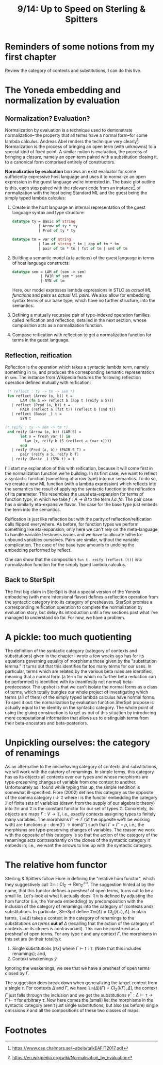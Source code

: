 #+TITLE: 9/14: Up to Speed on Sterling & Spitters
* Reminders of some notions from my first chapter
Review the category of contexts and substitutions, I can do this live.
* The Yoneda embedding and normalization by evaluation
** Normalization? Evaluation?
Normalization by evaluation is a technique used to demonstrate normalization--
the property that all terms have a normal form--for some lambda calculus.
Andreas Abel renders the technique very clearly[fn:1]: Normalization is the
process of bringing an open term (with unknowns) to a special kind of fixed
point. A similar notion is evaluation, the process of bringing a /closure/,
namely an open term paired with a substitution closing it, to a canonical form
comprised entirely of constructors.

*Normalization by evaluation* borrows an exist evaluator for some sufficiently
expressive host language and uses it to normalize an open expression in the
guest language we're interested in. The basic plot outline is this, each step
paired with the relevant code from an instance[fn:2] of normalization with the host
being Standard ML and the guest being the simply typed lambda calculus:
1. Create in the host language an internal representation of the guest language syntax and type structure:
   #+begin_src sml
    datatype ty = Basic of string
                | Arrow of ty * ty
                | Prod of ty * ty

    datatype tm = var of string
                | lam of string * tm | app of tm * tm
                | pair of tm * tm | fst of tm | snd of tm
   #+end_src
2. Building a semantic model (a la actions) of the guest language in terms of host language constructs:

   #+begin_src sml
   datatype sem = LAM of (sem -> sem)
                | PAIR of sem * sem
                | SYN of tm
   #+end_src

      Here, our model expresses lambda expressions in STLC as /actual ML
   functions/ and pairs as /actual ML pairs/. We also allow for embedding syntax
   terms of our base type, which have no further structure, into the semantics.

3. Defining a mutually recursive pair of type-indexed operation families called
   reification and reflection, detailed in the next section, whose composition
   acts as a normalization function.
4. Compose reification with reflection to get a normalization function for terms
   in the guest language.

** Reflection, reification
[[file:nbe.png]]
Reflection is the operation which takes a syntactic lambda term, namely
something in ~tm~, and produces the corresponding semantic representation in
~sem~. The instance from Wikipedia features the following reflection operation
defined mutually with reification:
#+begin_src sml
 (* reflect : ty -> tm -> sem *)
 fun reflect (Arrow (a, b)) t =
       LAM (fn S => reflect b (app t (reify a S)))
   | reflect (Prod (a, b)) t =
       PAIR (reflect a (fst t)) (reflect b (snd t))
   | reflect (Basic _) t =
       SYN t

(* reify : ty -> sem -> tm *)
 and reify (Arrow (a, b)) (LAM S) =
       let x = fresh_var () in
         lam (x, reify b (S (reflect a (var x))))
       end
   | reify (Prod (a, b)) (PAIR S T) =
       pair (reify a S, reify b T)
   | reify (Basic _) (SYN t) = t
#+end_src

I'll start my explanation of this with reification, because it will come first
in the normalization function we're building. In its first case, we want to
reflect a syntactic function (something of arrow type) into our semantics. To do
so, we create a new ML function (with a lambda expression) which reflects into
the semantics the result of applying the syntactic function to the reification
of its parameter. This resembles the usual eta-expansion for terms of function
type, in which we take \( f: A \rightarrow B\) to the term \( \lambda a.\, f a
\). The pair case has a similarly eta-expansive flavor. The case for the base
type just embeds the term into the semantics.

Reification is just like reflection but with the parity of
reflection/reification calls flipped everywhere. As before, for function types
we perform something like eta-expansion; only here we can't rely on the
meta-language to handle variable freshness issues and we have to allocate
hitherto-unbound variables ourselves. Pairs are similar, without the variable
complication. The case of the base type amounts to undoing the embedding
performed by reflect.

One can show that the composition ~fun t. reify (reflect (t))~ is a normalization
function for the simply typed lambda calculus.

** Back to SterSpit
The first big claim in SterSpit is that a special version of the Yoneda
embedding (with more intensional flavor) defines a reflection operation from the
syntactic category into its category of presheaves. SterSpit promise a
corresponding reification operation to complete the normalization by evaluation
story, but delay its introduction until a few sections past what I've managed to
understand so far. For now, we have a problem.

* A pickle: too much quotienting
The definition of the syntactic category (category of contexts and
substitutions) given in the chapter I wrote a few weeks ago has for its
equations governing equality of morphisms those given by the "substitution
lemma." It turns out that this identifies far too many terms for our uses. In
particular, terms which are related by the various beta rules are identified,
meaning that a normal form (a term for which no further beta reduction can be
performed) is identified with its (manifestly not normal) beta-predecessor. The
upshot is that we can't isolate the normal forms as a class of terms, which
totally bungles our whole project of investigating which terms (all of them) of
the simply typed lambda calculus have normal forms. To spell it out: the
normalization by evaluation function SterSpit propose is actually equal to the
identity on the syntactic category. The whole point of using the gluing
construction is to get us out of this situation by introducing more
computational information that allows us to distinguish terms from their
beta-ancestors and beta-posteriors.

* Unpickling ourselves: the category of renamings
As an alternative to the misbehaving category of contexts and substitutions, we
will work with the catetory of renamings. In simple terms, this category has as
its objects all contexts over our types and whose morphisms are type-preserving
changes of variable from one context to another. Unfortunately as I found while
typing this up, the simple rendition is somewhat ill-specified. Fiore (2002)
defines this category as the opposite of the comma category \( \mathfrak{i}
\downarrow \mathfrak{T} \) where \( \mathfrak{i} \) is the functor embedding the
category \( \mathbb{F} \) of finite sets of variables (drawn from the supply of
our algebraic theory) into \( \mathfrak{Set} \) and \( \mathfrak{T} \) is the
constant functor for our set of types \( \mathfrak{T} \). Concretely, its
objects are maps \( \Gamma : V \rightarrow \mathfrak{T} \), i.e., exactly
contexts assigning types to finitely many variables. The morphisms \( \Gamma'
\rightarrow \Gamma \) (of the opposite we'll be working with) are functions \(
\rho : \text{dom}(\Gamma) \rightarrow \text{dom}(\Gamma') \) such that \(\Gamma
= \Gamma' \circ \rho \), i.e., the morphisms are type-preserving changes of
variables. The reason we work with the opposite of this category is so that the
action of the category of the renamings acts contravariantly on the clones of
the syntactic category it embeds in; i.e., we want the arrows to line up with
the syntactic category.

* The relative hom functor
Sterling & Spitters follow Fiore in defining the "relative hom functor", which
they suggestively call \(\mathfrak{Tm} : \text{Cl}_{\Sigma} \rightarrow
{\text{Ren}_\Sigma}^{\mathfrak{Set}} \). The suggestion hinted at by the name,
that this functor defines a presheaf of open terms, turns out to be a small lie.
Let's look at what it actually does. \(\mathfrak{Tm}\) is defined by adjusting
the hom functor (i.e, the Yoneda embedding) by precomposition with the inclusion
of the category of renamings into the category of (contexts and) substitutions.
In particular, SterSpit define \(\mathfrak{Tm}(\Delta) = \text{Cl}_{\Sigma}
[i(-), \Delta]\). In plain terms, \( \mathfrak{Tm}(\Delta)\) takes a context in
the category of renamings to the /substitutions on terms/ *out of* \(\Delta\)
(recalling that the action of the category of contexts on its clones is
contravariant). This can be construed as a presheaf of open terms. For any type
\( \tau \) and any context \( \Gamma \), the morphisms in this set are (in their
totality):
1. Single substitutions \( [t / x] \) where \( \Gamma \vdash t : \tau \). (Note
   that this includes renamings); and,
2. Context weakenings \( \hat{y} \)

Ignoring the weakenings, we see that we have a presheaf of open terms closed by
\( \Gamma \).

The suggestion does break down when generalizing the target context from a
single \( \tau \). For contexts \( \Delta \) and \( \Gamma \), we have
\(\mathfrak{Tm}(\Delta)(\Gamma) = \text{Cl}_{\Sigma} [i(\Gamma), \Delta]\), the
context \( \Gamma \) just falls through the inclusion and we get the
substitutions \( \gamma^{*} : \Delta \vdash \tau \rightarrow \Gamma \vdash \tau
\) for arbitrary \( \tau \). Now here comes the (small) lie: the morphisms in
the syntactic category aren't just single substitutions, but also (as before)
single omissions \( \hat{x}\) and all the compositions of these two classes of
maps.

* Footnotes
[fn:2] https://en.wikipedia.org/wiki/Normalisation_by_evaluation
[fn:1] https://www.cse.chalmers.se/~abela/talkEAFIT2017.pdf
